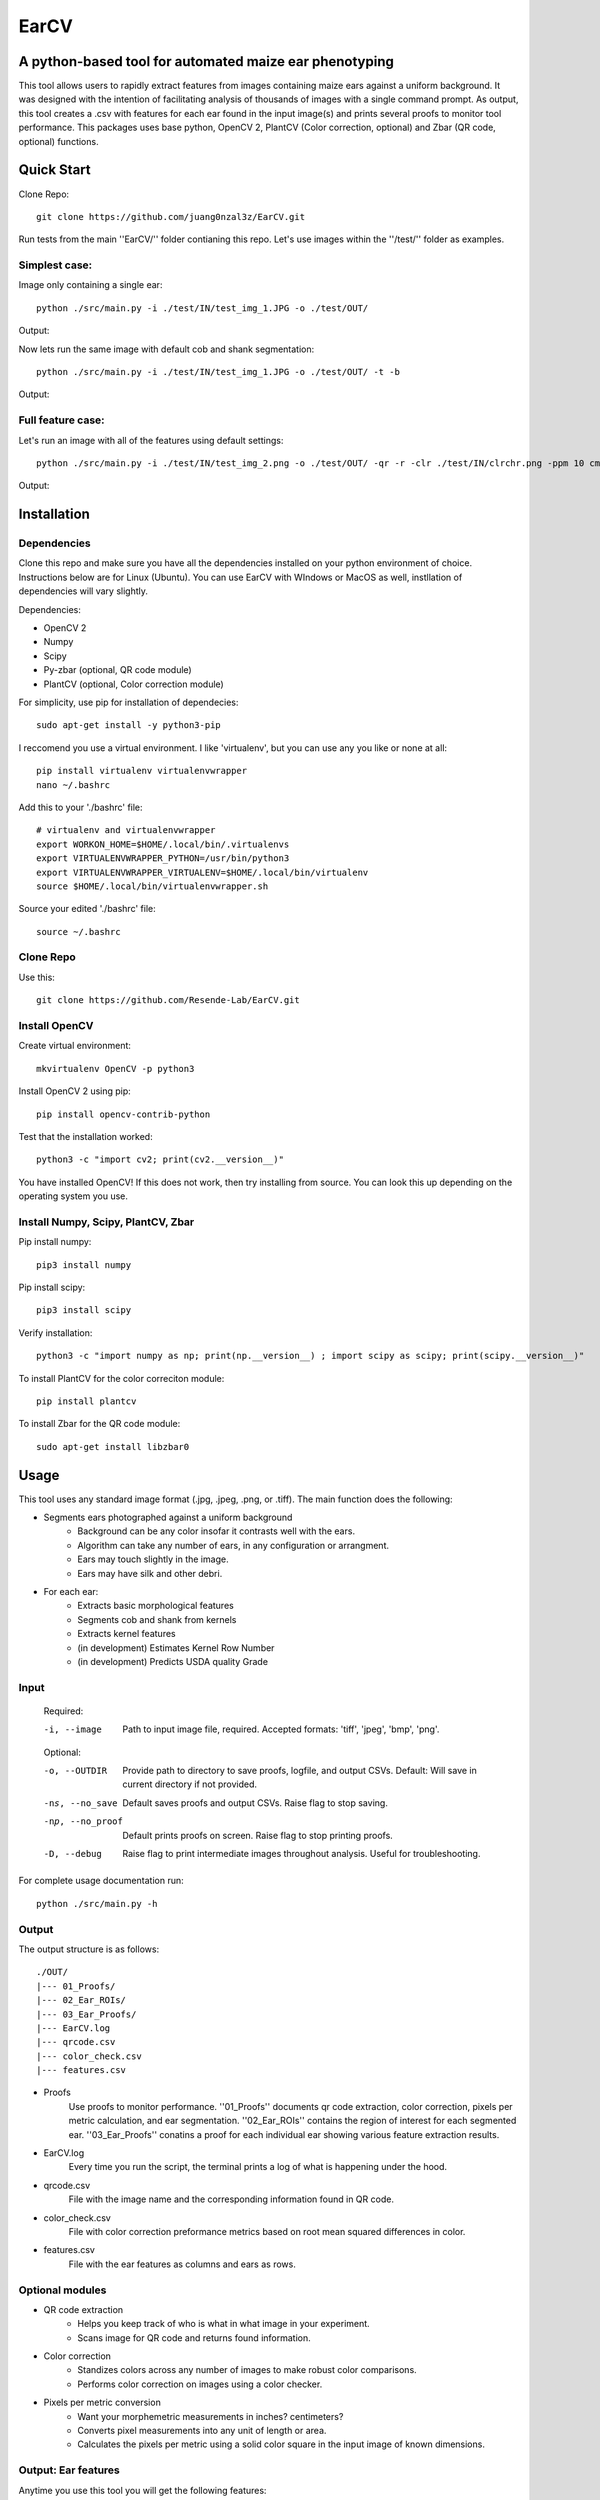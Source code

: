 .. highlight:: rst

=====
EarCV
=====

-------------------------------------------------------
A python-based tool for automated maize ear phenotyping
-------------------------------------------------------

This tool allows users to rapidly extract features from images containing maize ears against a uniform background. It was designed with the intention of facilitating analysis of thousands of images with a single command prompt. As output, this tool creates a .csv with features for each ear found in the input image(s) and prints several proofs to monitor tool performance. This packages uses base python, OpenCV 2, PlantCV (Color correction, optional) and Zbar (QR code, optional) functions. 

-----------
Quick Start
-----------

Clone Repo::

 git clone https://github.com/juang0nzal3z/EarCV.git

Run tests from the main ''EarCV/'' folder contianing this repo. Let's use images within the ''/test/'' folder as examples.

^^^^^^^^^^^^^^
Simplest case:
^^^^^^^^^^^^^^
Image only containing a single ear::

	python ./src/main.py -i ./test/IN/test_img_1.JPG -o ./test/OUT/

Output:

.. image:: ./test/OUT/01_Proofs/test_img_1_proof.png
	:height: 2944 px
	:width: 2949 px
	:scale: 1 %
	:alt: alternate text
	:align: right

.. image:: ./test/OUT/03_Ear_Proofs/test_img_1_ear_1_proof1.png
	:height: 100 px
	:width: 200 px
	:scale: 10 %
	:alt: alternate text
	:align: right


Now lets run the same image with default cob and shank segmentation::

	python ./src/main.py -i ./test/IN/test_img_1.JPG -o ./test/OUT/ -t -b

Output:

.. image:: ./test/OUT/03_Ear_Proofs/test_img_1_ear_1_proof2.png
	:height: 100px
	:width: 200 px
	:scale: 10 %
	:alt: alternate text
	:align: right

^^^^^^^^^^^^^^^^^^
Full feature case:
^^^^^^^^^^^^^^^^^^

Let's run an image with all of the features using default settings::

	python ./src/main.py -i ./test/IN/test_img_2.png -o ./test/OUT/ -qr -r -clr ./test/IN/clrchr.png -ppm 10 cm -t -b

Output:

.. image:: ./test/OUT/01_Proofs/test_img_2_proof.png
    :alt: alternate text

------------
Installation
------------

^^^^^^^^^^^^
Dependencies
^^^^^^^^^^^^

Clone this repo and make sure you have all the dependencies installed on your python environment of choice. Instructions below are for Linux (Ubuntu). You can use EarCV with WIndows or MacOS as well, instllation of dependencies will vary slightly.

Dependencies:

* OpenCV 2
* Numpy
* Scipy
* Py-zbar (optional, QR code module)
* PlantCV (optional, Color correction module)

For simplicity, use pip for installation of dependecies::

	sudo apt-get install -y python3-pip

I reccomend you use a virtual environment. I like 'virtualenv', but you can use any you like or none at all::

	pip install virtualenv virtualenvwrapper
	nano ~/.bashrc

Add this to your './bashrc' file::

	# virtualenv and virtualenvwrapper
	export WORKON_HOME=$HOME/.local/bin/.virtualenvs
	export VIRTUALENVWRAPPER_PYTHON=/usr/bin/python3
	export VIRTUALENVWRAPPER_VIRTUALENV=$HOME/.local/bin/virtualenv
	source $HOME/.local/bin/virtualenvwrapper.sh

Source your edited './bashrc' file::

	source ~/.bashrc

^^^^^^^^^^
Clone Repo
^^^^^^^^^^
Use this::

	git clone https://github.com/Resende-Lab/EarCV.git

^^^^^^^^^^^^^^
Install OpenCV
^^^^^^^^^^^^^^

Create virtual environment::

	mkvirtualenv OpenCV -p python3

Install OpenCV 2 using pip::

	pip install opencv-contrib-python

Test that the installation worked::

	python3 -c "import cv2; print(cv2.__version__)"

You have installed OpenCV! If this does not work, then try installing from source. You can look this up depending on the operating system you use.

^^^^^^^^^^^^^^^^^^^^^^^^^^^^^^^^^^^
Install Numpy, Scipy, PlantCV, Zbar
^^^^^^^^^^^^^^^^^^^^^^^^^^^^^^^^^^^

Pip install numpy::

	pip3 install numpy

Pip install scipy::

	pip3 install scipy

Verify installation::

	python3 -c "import numpy as np; print(np.__version__) ; import scipy as scipy; print(scipy.__version__)"

To install PlantCV for the color correciton module::

	pip install plantcv

To install Zbar for the QR code module::

	sudo apt-get install libzbar0

-----
Usage
-----
This tool uses any standard image format (.jpg, .jpeg, .png, or .tiff). The main function does the following:

* Segments ears photographed against a uniform background
	- Background can be any color insofar it contrasts well with the ears.
	- Algorithm can take any number of ears, in any configuration or arrangment.
	- Ears may touch slightly in the image.
	- Ears may have silk and other debri.

* For each ear:
	- Extracts basic morphological features
	- Segments cob and shank from kernels
	- Extracts kernel features
	- (in development) Estimates Kernel Row Number
	- (in development) Predicts USDA quality Grade
 
^^^^^
Input
^^^^^

	Required:

	-i, --image      	   Path to input image file, required. Accepted formats: 'tiff', 'jpeg', 'bmp', 'png'.

	Optional:

	-o, --OUTDIR     	   Provide path to directory to save proofs, logfile, and output CSVs. Default: Will save in current directory if not provided.

	-ns, --no_save   	   Default saves proofs and output CSVs. Raise flag to stop saving.

	-np, --no_proof		   Default prints proofs on screen. Raise flag to stop printing proofs.

	-D, --debug     	   Raise flag to print intermediate images throughout analysis. Useful for troubleshooting.

For complete usage documentation run::

	python ./src/main.py -h

^^^^^^
Output
^^^^^^
The output structure is as follows::

	./OUT/
	|--- 01_Proofs/
	|--- 02_Ear_ROIs/
	|--- 03_Ear_Proofs/
	|--- EarCV.log
	|--- qrcode.csv
	|--- color_check.csv
	|--- features.csv

* Proofs
	Use proofs to monitor performance. ''01_Proofs'' documents qr code extraction, color correction, pixels per metric calculation, and ear segmentation. ''02_Ear_ROIs'' contains the region of interest for each segmented ear. ''03_Ear_Proofs'' conatins a proof for each individual ear showing various feature extraction results. 
* EarCV.log
	Every time you run the script, the terminal prints a log of what is happening under the hood.
* qrcode.csv
	File with the image name and the corresponding information found in QR code.
* color_check.csv
	File with color correction preformance metrics based on root mean squared differences in color.
* features.csv
	File with the ear features as columns and ears as rows.

^^^^^^^^^^^^^^^^
Optional modules
^^^^^^^^^^^^^^^^
* QR code extraction
	- Helps you keep track of who is what in what image in your experiment.
	- Scans image for QR code and returns found information.
* Color correction
	- Standizes colors across any number of images to make robust color comparisons.
	- Performs color correction on images using a color checker.
* Pixels per metric conversion
	- Want your morphemetric measurements in inches? centimeters?
	- Converts pixel measurements into any unit of length or area.
	- Calculates the pixels per metric using a solid color square in the input image of known dimensions.

^^^^^^^^^^^^^^^^^^^^
Output: Ear features
^^^^^^^^^^^^^^^^^^^^

Anytime you use this tool you will get the following features:

* Filename					
	Name of image file or QR code if qr code module turned on
* Ear Number				
	If image conatins multiple ears, each ear gets an ear number.
* Ear_Area					
	The area of the entire ear. 
* Ear_Box_Area				
	Area of the smallest bounding box containing the ear.
* Ear_Box_Length
	Length of the smallest bounding box containing the ear.
* Ear_Box_Width:
	Width of the smallest bounding box containing the ear.
* Max_Width:
	Width is measured 20 evenly-spaced slices along the length of the ear. Gives the widest part of the ear.
* perimeters:
	Perimeter of the ear contour
* Convexity:
	Ratio of ear perimeter over convex hull perimeter.
* Solidity:
	Ratio of ear area over the convex hull area.
* Convexity_polyDP:
	Ratio of smoothed ear perimeter over convex hull perimeter.
* Taper:
	Standard deviations of the 10 slices along the top half of the ear.
* Taper_Convexity:
	Ratio of perimeter over convex hull perimeter of the top half of the ear.
* Taper_Solidity:
	Ratio of area over the convex hull area of the top half of the ear.
* Taper_Convexity_polyDP:
	Ratio of smoother perimeter over convex hull perimeter of the top half of the ear.
* Widths_Sdev:
	Standard deviation of the width of 20 evenly-spaced slices along the length of the ear.
* Cents_Sdev:
	Standard deviation of the midpoint of 20 evenly-spaced slices along the length of the ear.
* Tip_Area:
	If cob segementation is turned on: Area of the cob tip. Excludes kernels
* Bottom_Area:
	If cob segementation is turned on: Area of the bottom of the ear. Excludes kernels.
* Krnl_Area:
	If cob segementation is turned on: Area of the kernel portion of the ear.
* Kernel_Length:
	If cob segementation is turned on: Length of the smallest bounding box containing the kenrnels.
* Krnl_Convexity:
	If cob segementation is turned on: Ratio of ear perimeter over convex hull perimeter containing the kenrnels.
* Tip_Fill:
	If cob segementation is turned on: Ratio of tip cob area over total ear area.
* Bottom_Fill:
	If cob segementation is turned on: Ratio of bottom cob area over total ear area.
* Krnl_Fill:
	If cob segementation is turned on: Ratio of kernel area over total ear area.
* Blue: 
	Pixel intensity value of entire ear. If cob segementation is turned on: Pixel intensity value of kernel.
* Red:
	Pixel intensity value of entire ear. If cob segementation is turned on: Pixel intensity value of kernel.
* Green: 
	Pixel intensity value of entire ear. If cob segementation is turned on: Pixel intensity value of kernel.
* Hue: 
	Pixel intensity value of entire ear. If cob segementation is turned on: Pixel intensity value of kernel.
* Sat: 	
	Pixel intensity value of entire ear. If cob segementation is turned on: Pixel intensity value of kernel.
* Vol: 
	Pixel intensity value of entire ear. If cob segementation is turned on: Pixel intensity value of kernel.
* Light: 
	Pixel intensity value of entire ear. If cob segementation is turned on: Pixel intensity value of kernel.
* A_chnnl:
	Pixel intensity value of entire ear. If cob segementation is turned on: Pixel intensity value of kernel.
* B_chnnl:
	Pixel intensity value of entire ear. If cob segementation is turned on: Pixel intensity value of kernel.


----------
Main Usage
----------

Full pipeline for automted maize ear phenotyping

main.py [-h] -i IMAGE [-o OUTDIR] [-ns] [-np] [-D] [-qr] [-r]
        [-qr_scan [Window size of x pixels by x pixels]
        [Amount of overlap 0 < x < 1]] [-clr COLOR_CHECKER]
        [-ppm [reference length]]
        [-filter [Min area as % of total image area]
        [Max Area as % of total image area] [Max Aspect Ratio]
        [Max Solidity]] [-clnup [Max area COV] [Max iterations]]
        [-slk [Min delta convexity change] [Max iterations]]
        [-t [Tip percent] [Contrast] [Threshold] [Close]]
        [-b [Bottom percent] [Contrast] [Threshold] [Close]]

  -h, --help            show this help message and exit
  -i IMAGE, --image IMAGE
                        Path to input image file (required)
  -o OUTDIR, --outdir OUTDIR
                        Provide directory to saves proofs, logfile, and output
                        CSVs. Default: Will save in current directory if not
                        provided.
  -ns, --no_save        Default saves proofs and output CSVs. Raise flag to
                        stop saving.
  -np, --no_proof       Default prints proofs on screen. Raise flag to stop
                        printing proofs.
  -D, --debug           Raise flag to print intermediate images throughout
                        analysis. Useful for troubleshooting.
  -qr, --qrcode         Raise flag to scan entire image for QR code.
  -r, --rename          Default renames images with found QRcode. Raise flag
                        to stop renaming images with found QRcode.
  -qr_scan [Window size of x pixels by x pixels] [Amount of overlap (0 < x < 1)], --qr_window_size_overlap [Window size of x pixels by x pixels] [Amount of overlap (0 < x < 1)]
                        Provide the size of window to scan through image for
                        QR code and the amount of overlap between sections(0 <
                        x < 1).
  -clr COLOR_CHECKER, --color_checker COLOR_CHECKER
                        Path to input image file with reference color
                        checker.
  -ppm [reference length], --pixelspermetric [reference length]
                        Calculate pixels per metric using either a color
                        checker or the largest uniform color square. Provide
                        reference length.
  -filter [Min area as % of total image area] [Max Area as % of total image area] [Max Aspect Ratio] [Max Solidity], --ear_filter [Min area as % of total image area] [Max Area as % of total image area] [Max Aspect Ratio] [Max Solidity]
                        Ear segmentation filter. Default: Min Area--1 percent,
                        Max Area--x percent, Max Aspect Ratio: x < 0.6, Max
                        Solidity: 0.98. Flag with three arguments to customize
                        ear filter.
  -clnup [Max area COV] [Max iterations], --ear_cleanup [Max area COV] [Max iterations]
                        Ear clean-up module. Default: Max Area Coefficient of
                        Variation threshold: 0.2, Max number of iterations:
                        10. Flag with two arguments to customize clean up
                        module.
  -slk [Min delta convexity change] [Max iterations], --silk_cleanup [Min delta convexity change] [Max iterations]
                        Silk decontamination module. Default: Min change in
                        covexity: 0.04, Max number of iterations: 10. Flag
                        with two arguments to customize silk clean up module
  -t [Tip percent] [Contrast] [Threshold] [Close], --tip [Tip percent] [Contrast] [Threshold] [Close]
                        Tip segmentation module. Tip percent, Contrast,
                        Threshold, Close. Flag with four arguments to
                        customize tip segmentation module. Turn of module by
                        providing '0' for all arguments
  -b [Bottom percent] [Contrast] [Threshold] [Close], --bottom [Bottom percent] [Contrast] [Threshold] [Close]
                        Bottom segmentation module. Bottom percent, Contrast,
                        Threshold, Close. Flag with four arguments to
                        customize tip segmentation module. Turn of module by
                        providing '0' for all arguments
------------------
QR code extraction
------------------

Scans image for QR code and extracts information using pyzbar's decode function.

* Parameters

	qr_img : array_like
		Valid file path to image to be scanned for QR code. Accepted formats: 'tiff', 'jpeg', 'bmp', 'png'.


	qr_window_size: float
		Optional. Dimension of square window size to scan over original image.

	overlap: float
		Optional. Amount of overlap between windows. Must be a decimal between 0 & 1. The higher the number the more overlap between windows and higher scanning resolution but longer analysis.

	debug: bool
		If true, print images.

* Returns

	QRcodeType
	QRcodeData
	QRcodeRect
	qr_count
	qr_proof

* References

	Thank you zbar! http://zbar.sourceforge.net/index.html

* Examples

	Example 1::

		python qr.py test_img_2.png None None False

	Example 2::

		python qr.py test_img_2.png 2000 0.01 True


----------------
Color correction
----------------
Corrects the color of an image that contains a color checker based on reference. This tool can optionally use any reference image of a color checker for color correction. You may use the provided reference in this package called 'clrchr.png'. Credit to: Nayanika Ghosh <https://github.com/juang0nzal3z/EarCV/tree/main/ColorHomography>

* Parameters

	filename : array_like
	    Valid file path to image to be color corrected. Accepted formats: 'tiff', 'jpeg', 'bmp', 'png'.

	reff_name: array-like
	    Valid file path to reference image to be used as ground truth for color correction. Accepted formats: 'tiff', 'jpeg', 'bmp', 'png'.

	debug: bool
	    If true, print output proof images.

* Returns

	tar_chk: 
	    Image: color checker mask from original image to to corrected
	corrected: 
	    Image: Image after color checker correction
	avg_tar_error: 
	    Int. RMS error of original color checker
	avg_trans_error:
	    Int. RMS error after color correction
	csv_field:
	    Vector of 26 values containing correction metrics to asses performance:
	    'Filename', 'Overall improvement', 'Square1', 'Square1', 'Square3', 'Square4', 'Square5', 'Square6',
	    'Square7', 'Square8', 'Square9', 'Square10', 'Square11', 'Square12', 'Square13', 'Square14',
	    'Square15', 'Square16', 'Square17', 'Square18', 'Square19', 'Square20', 'Square21', 'Square22', 'Square23', 'Square24'

* References

	.. [1] Algorithm based on: <https://homepages.inf.ed.ac.uk/rbf/PAPERS/hgcic16.pdf>

* Example::

	python ppm.py test_img_2.png 100

------------------------
Pixels per metric module
------------------------
This tool allows the user to convert any 1D or 2D measurements from pixels to a know unit by providing a reference in the image. The reference must be a solid color square known dimensions. (Optional) Any square within a color checker may be used.

* Parameters
	filename : array_like
	    Valid file path to image. Accepted formats: 'tiff', 'jpeg', 'bmp', 'png'.
	pixelspermetric: float
	    reference length of largest square in image in any lenght unit of interest.

* Returns
	PixelsPerMetric
	    Number of pixels per unit reference provided (centimeters, inches, etc.)
	ppm_proof
	    Image showing the largest square and its ppm conversion ratio

* References
	[1] Adrian Rosebrock, OpenCV, PyImageSearch, <https://www.pyimagesearch.com/>, accessed on 01 January 2020

* Examples::

	python colorcorrection.py test_img_2.png False